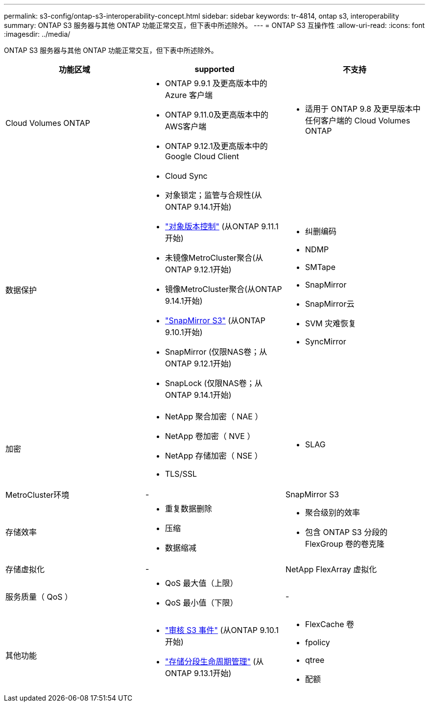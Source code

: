 ---
permalink: s3-config/ontap-s3-interoperability-concept.html 
sidebar: sidebar 
keywords: tr-4814, ontap s3, interoperability 
summary: ONTAP S3 服务器与其他 ONTAP 功能正常交互，但下表中所述除外。 
---
= ONTAP S3 互操作性
:allow-uri-read: 
:icons: font
:imagesdir: ../media/


[role="lead"]
ONTAP S3 服务器与其他 ONTAP 功能正常交互，但下表中所述除外。

[cols="3*"]
|===
| 功能区域 | supported | 不支持 


 a| 
Cloud Volumes ONTAP
 a| 
* ONTAP 9.9.1 及更高版本中的 Azure 客户端
* ONTAP 9.11.0及更高版本中的AWS客户端
* ONTAP 9.12.1及更高版本中的Google Cloud Client

 a| 
* 适用于 ONTAP 9.8 及更早版本中任何客户端的 Cloud Volumes ONTAP




 a| 
数据保护
 a| 
* Cloud Sync
* 对象锁定；监管与合规性(从ONTAP 9.14.1开始)
* link:ontap-s3-supported-actions-reference.html#bucket-operations["对象版本控制"] (从ONTAP 9.11.1开始)
* 未镜像MetroCluster聚合(从ONTAP 9.12.1开始)
* 镜像MetroCluster聚合(从ONTAP 9.14.1开始)
* link:../s3-snapmirror/index.html["SnapMirror S3"] (从ONTAP 9.10.1开始)
* SnapMirror (仅限NAS卷；从ONTAP 9.12.1开始)
* SnapLock (仅限NAS卷；从ONTAP 9.14.1开始)

 a| 
* 纠删编码
* NDMP
* SMTape
* SnapMirror
* SnapMirror云
* SVM 灾难恢复
* SyncMirror




 a| 
加密
 a| 
* NetApp 聚合加密（ NAE ）
* NetApp 卷加密（ NVE ）
* NetApp 存储加密（ NSE ）
* TLS/SSL

 a| 
* SLAG




 a| 
MetroCluster环境
 a| 
-
 a| 
SnapMirror S3



 a| 
存储效率
 a| 
* 重复数据删除
* 压缩
* 数据缩减

 a| 
* 聚合级别的效率
* 包含 ONTAP S3 分段的 FlexGroup 卷的卷克隆




 a| 
存储虚拟化
 a| 
-
 a| 
NetApp FlexArray 虚拟化



 a| 
服务质量（ QoS ）
 a| 
* QoS 最大值（上限）
* QoS 最小值（下限）

 a| 
-



 a| 
其他功能
 a| 
* link:../s3-audit/index.html["审核 S3 事件"] (从ONTAP 9.10.1开始)
* link:../s3-config/create-bucket-lifecycle-rule-task.html["存储分段生命周期管理"] (从ONTAP 9.13.1开始)

 a| 
* FlexCache 卷
* fpolicy
* qtree
* 配额


|===